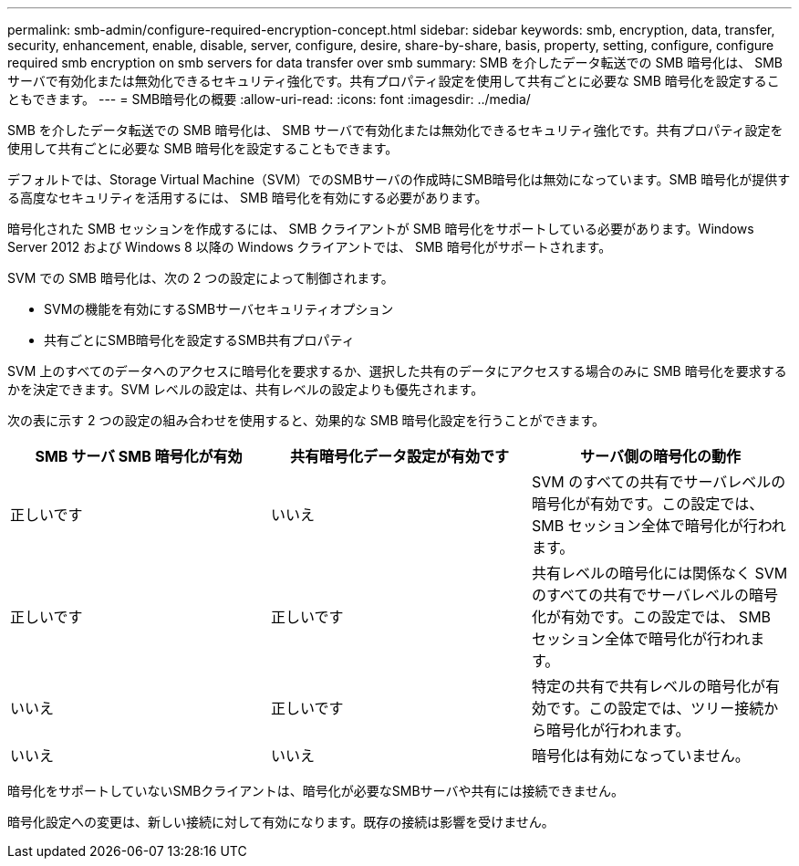 ---
permalink: smb-admin/configure-required-encryption-concept.html 
sidebar: sidebar 
keywords: smb, encryption, data, transfer, security, enhancement, enable, disable, server, configure, desire, share-by-share, basis, property, setting, configure, configure required smb encryption on smb servers for data transfer over smb 
summary: SMB を介したデータ転送での SMB 暗号化は、 SMB サーバで有効化または無効化できるセキュリティ強化です。共有プロパティ設定を使用して共有ごとに必要な SMB 暗号化を設定することもできます。 
---
= SMB暗号化の概要
:allow-uri-read: 
:icons: font
:imagesdir: ../media/


[role="lead"]
SMB を介したデータ転送での SMB 暗号化は、 SMB サーバで有効化または無効化できるセキュリティ強化です。共有プロパティ設定を使用して共有ごとに必要な SMB 暗号化を設定することもできます。

デフォルトでは、Storage Virtual Machine（SVM）でのSMBサーバの作成時にSMB暗号化は無効になっています。SMB 暗号化が提供する高度なセキュリティを活用するには、 SMB 暗号化を有効にする必要があります。

暗号化された SMB セッションを作成するには、 SMB クライアントが SMB 暗号化をサポートしている必要があります。Windows Server 2012 および Windows 8 以降の Windows クライアントでは、 SMB 暗号化がサポートされます。

SVM での SMB 暗号化は、次の 2 つの設定によって制御されます。

* SVMの機能を有効にするSMBサーバセキュリティオプション
* 共有ごとにSMB暗号化を設定するSMB共有プロパティ


SVM 上のすべてのデータへのアクセスに暗号化を要求するか、選択した共有のデータにアクセスする場合のみに SMB 暗号化を要求するかを決定できます。SVM レベルの設定は、共有レベルの設定よりも優先されます。

次の表に示す 2 つの設定の組み合わせを使用すると、効果的な SMB 暗号化設定を行うことができます。

|===
| SMB サーバ SMB 暗号化が有効 | 共有暗号化データ設定が有効です | サーバ側の暗号化の動作 


 a| 
正しいです
 a| 
いいえ
 a| 
SVM のすべての共有でサーバレベルの暗号化が有効です。この設定では、 SMB セッション全体で暗号化が行われます。



 a| 
正しいです
 a| 
正しいです
 a| 
共有レベルの暗号化には関係なく SVM のすべての共有でサーバレベルの暗号化が有効です。この設定では、 SMB セッション全体で暗号化が行われます。



 a| 
いいえ
 a| 
正しいです
 a| 
特定の共有で共有レベルの暗号化が有効です。この設定では、ツリー接続から暗号化が行われます。



 a| 
いいえ
 a| 
いいえ
 a| 
暗号化は有効になっていません。

|===
暗号化をサポートしていないSMBクライアントは、暗号化が必要なSMBサーバや共有には接続できません。

暗号化設定への変更は、新しい接続に対して有効になります。既存の接続は影響を受けません。
